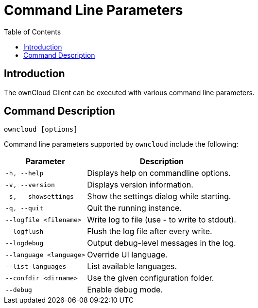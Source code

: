 = Command Line Parameters
:toc: right
:description: The ownCloud Client can be executed with various command line parameters. 
:page-aliases: advanced_usage/command_line_options.adoc

== Introduction

{description}

== Command Description

[source,console]
----
owncloud [options]
----

Command line parameters supported by `owncloud` include the following:

[width="100%",cols="35%,65%",options="header"]
|===
| Parameter
| Description

| `-h, --help`
| Displays help on commandline options.

| `-v, --version`
| Displays version information.

| `-s, --showsettings`
| Show the settings dialog while starting.

| `-q, --quit`
| Quit the running instance.

| `--logfile <filename>` 
| Write log to file (use - to write to stdout).

| `--logflush`
| Flush the log file after every write.

| `--logdebug`
| Output debug-level messages in the log.

| `--language <language>` 
| Override UI language.

| `--list-languages`
| List available languages.

| `--confdir <dirname>`
| Use the given configuration folder.

| `--debug`
| Enable debug mode.
|===
